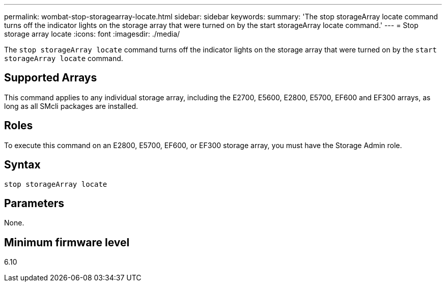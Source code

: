 ---
permalink: wombat-stop-storagearray-locate.html
sidebar: sidebar
keywords: 
summary: 'The stop storageArray locate command turns off the indicator lights on the storage array that were turned on by the start storageArray locate command.'
---
= Stop storage array locate
:icons: font
:imagesdir: ./media/

[.lead]
The `stop storageArray locate` command turns off the indicator lights on the storage array that were turned on by the `start storageArray locate` command.

== Supported Arrays

This command applies to any individual storage array, including the E2700, E5600, E2800, E5700, EF600 and EF300 arrays, as long as all SMcli packages are installed.

== Roles

To execute this command on an E2800, E5700, EF600, or EF300 storage array, you must have the Storage Admin role.

== Syntax

----
stop storageArray locate
----

== Parameters

None.

== Minimum firmware level

6.10
